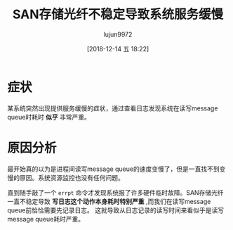 #+TITLE: SAN存储光纤不稳定导致系统服务缓慢
#+AUTHOR: lujun9972
#+TAGS: 异闻录
#+DATE: [2018-12-14 五 18:22]
#+LANGUAGE:  zh-CN
#+OPTIONS:  H:6 num:nil toc:t \n:nil ::t |:t ^:nil -:nil f:t *:t <:nil

* 症状
某系统突然出现提供服务缓慢的症状，通过查看日志发现系统在读写message queue时耗时 *似乎* 非常严重。

* 原因分析
最开始真的以为是进程间读写message queue的速度变慢了，但是一直找不到变慢的原因。系统资源监控也没有任何问题。

直到随手敲了一个 =errpt= 命令才发现系统报了许多硬件临时故障。SAN存储光纤一直不稳定导致 *写日志这个动作本身耗时特别严重* ,而我们在读写message queue前恰恰需要先记录日志。
这就导致从日志记录的读写时间来看似乎是读写message queue耗时严重。
